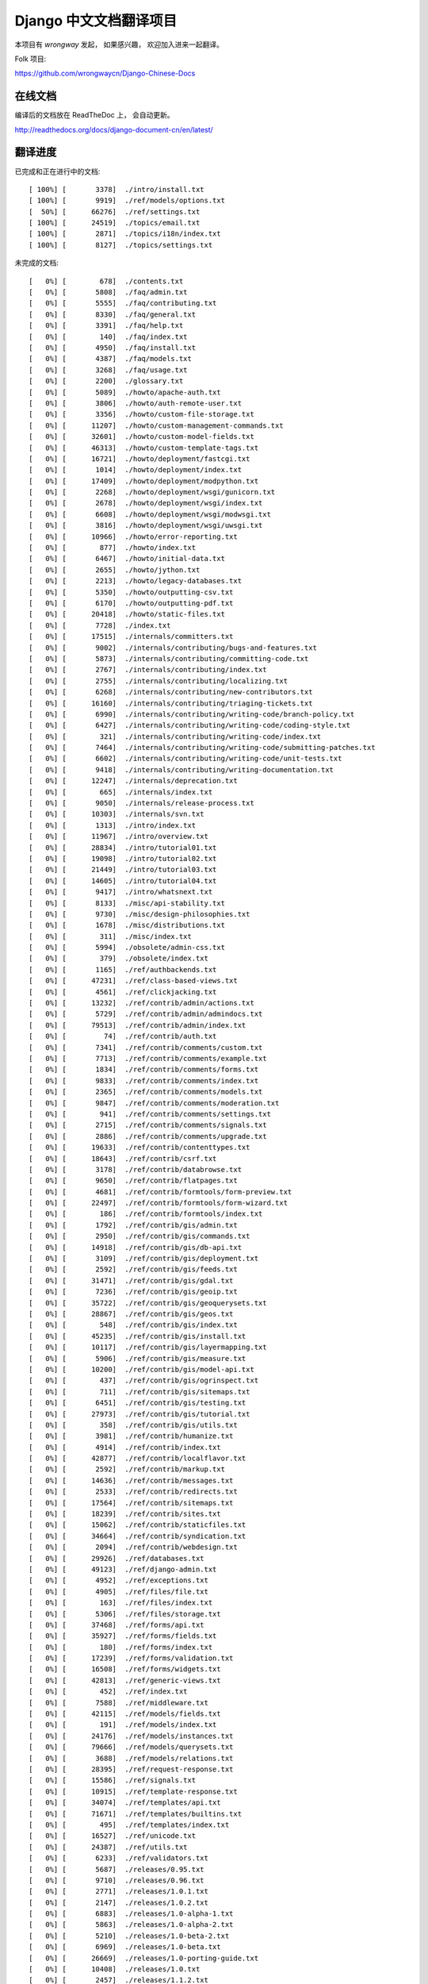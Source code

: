 =========================
 Django 中文文档翻译项目
=========================

本项目有 `wrongway` 发起， 如果感兴趣， 欢迎加入进来一起翻译。  

Folk 项目:

https://github.com/wrongwaycn/Django-Chinese-Docs


在线文档
========

编译后的文档放在 ReadTheDoc 上， 会自动更新。

http://readthedocs.org/docs/django-document-cn/en/latest/


翻译进度
========

已完成和正在进行中的文档::

  [ 100%] [       3378]  ./intro/install.txt  
  [ 100%] [       9919]  ./ref/models/options.txt
  [  50%] [      66276]  ./ref/settings.txt
  [ 100%] [      24519]  ./topics/email.txt
  [ 100%] [       2871]  ./topics/i18n/index.txt
  [ 100%] [       8127]  ./topics/settings.txt


未完成的文档::

  [   0%] [        678]  ./contents.txt
  [   0%] [       5808]  ./faq/admin.txt
  [   0%] [       5555]  ./faq/contributing.txt
  [   0%] [       8330]  ./faq/general.txt
  [   0%] [       3391]  ./faq/help.txt
  [   0%] [        140]  ./faq/index.txt
  [   0%] [       4950]  ./faq/install.txt
  [   0%] [       4387]  ./faq/models.txt
  [   0%] [       3268]  ./faq/usage.txt
  [   0%] [       2200]  ./glossary.txt
  [   0%] [       5089]  ./howto/apache-auth.txt
  [   0%] [       3806]  ./howto/auth-remote-user.txt
  [   0%] [       3356]  ./howto/custom-file-storage.txt
  [   0%] [      11207]  ./howto/custom-management-commands.txt
  [   0%] [      32601]  ./howto/custom-model-fields.txt
  [   0%] [      46313]  ./howto/custom-template-tags.txt
  [   0%] [      16721]  ./howto/deployment/fastcgi.txt
  [   0%] [       1014]  ./howto/deployment/index.txt
  [   0%] [      17409]  ./howto/deployment/modpython.txt
  [   0%] [       2268]  ./howto/deployment/wsgi/gunicorn.txt
  [   0%] [       2678]  ./howto/deployment/wsgi/index.txt
  [   0%] [       6608]  ./howto/deployment/wsgi/modwsgi.txt
  [   0%] [       3816]  ./howto/deployment/wsgi/uwsgi.txt
  [   0%] [      10966]  ./howto/error-reporting.txt
  [   0%] [        877]  ./howto/index.txt
  [   0%] [       6467]  ./howto/initial-data.txt
  [   0%] [       2655]  ./howto/jython.txt
  [   0%] [       2213]  ./howto/legacy-databases.txt
  [   0%] [       5350]  ./howto/outputting-csv.txt
  [   0%] [       6170]  ./howto/outputting-pdf.txt
  [   0%] [      20418]  ./howto/static-files.txt
  [   0%] [       7728]  ./index.txt
  [   0%] [      17515]  ./internals/committers.txt
  [   0%] [       9002]  ./internals/contributing/bugs-and-features.txt
  [   0%] [       5873]  ./internals/contributing/committing-code.txt
  [   0%] [       2767]  ./internals/contributing/index.txt
  [   0%] [       2755]  ./internals/contributing/localizing.txt
  [   0%] [       6268]  ./internals/contributing/new-contributors.txt
  [   0%] [      16160]  ./internals/contributing/triaging-tickets.txt
  [   0%] [       6990]  ./internals/contributing/writing-code/branch-policy.txt
  [   0%] [       6427]  ./internals/contributing/writing-code/coding-style.txt
  [   0%] [        321]  ./internals/contributing/writing-code/index.txt
  [   0%] [       7464]  ./internals/contributing/writing-code/submitting-patches.txt
  [   0%] [       6602]  ./internals/contributing/writing-code/unit-tests.txt
  [   0%] [       9418]  ./internals/contributing/writing-documentation.txt
  [   0%] [      12247]  ./internals/deprecation.txt
  [   0%] [        665]  ./internals/index.txt
  [   0%] [       9050]  ./internals/release-process.txt
  [   0%] [      10303]  ./internals/svn.txt
  [   0%] [       1313]  ./intro/index.txt
  [   0%] [      11967]  ./intro/overview.txt
  [   0%] [      28834]  ./intro/tutorial01.txt
  [   0%] [      19098]  ./intro/tutorial02.txt
  [   0%] [      21449]  ./intro/tutorial03.txt
  [   0%] [      14605]  ./intro/tutorial04.txt
  [   0%] [       9417]  ./intro/whatsnext.txt
  [   0%] [       8133]  ./misc/api-stability.txt
  [   0%] [       9730]  ./misc/design-philosophies.txt
  [   0%] [       1678]  ./misc/distributions.txt
  [   0%] [        311]  ./misc/index.txt
  [   0%] [       5994]  ./obsolete/admin-css.txt
  [   0%] [        379]  ./obsolete/index.txt
  [   0%] [       1165]  ./ref/authbackends.txt
  [   0%] [      47231]  ./ref/class-based-views.txt
  [   0%] [       4561]  ./ref/clickjacking.txt
  [   0%] [      13232]  ./ref/contrib/admin/actions.txt
  [   0%] [       5729]  ./ref/contrib/admin/admindocs.txt
  [   0%] [      79513]  ./ref/contrib/admin/index.txt
  [   0%] [         74]  ./ref/contrib/auth.txt
  [   0%] [       7341]  ./ref/contrib/comments/custom.txt
  [   0%] [       7713]  ./ref/contrib/comments/example.txt
  [   0%] [       1834]  ./ref/contrib/comments/forms.txt
  [   0%] [       9833]  ./ref/contrib/comments/index.txt
  [   0%] [       2365]  ./ref/contrib/comments/models.txt
  [   0%] [       9847]  ./ref/contrib/comments/moderation.txt
  [   0%] [        941]  ./ref/contrib/comments/settings.txt
  [   0%] [       2715]  ./ref/contrib/comments/signals.txt
  [   0%] [       2886]  ./ref/contrib/comments/upgrade.txt
  [   0%] [      19633]  ./ref/contrib/contenttypes.txt
  [   0%] [      18643]  ./ref/contrib/csrf.txt
  [   0%] [       3178]  ./ref/contrib/databrowse.txt
  [   0%] [       9650]  ./ref/contrib/flatpages.txt
  [   0%] [       4681]  ./ref/contrib/formtools/form-preview.txt
  [   0%] [      22497]  ./ref/contrib/formtools/form-wizard.txt
  [   0%] [        186]  ./ref/contrib/formtools/index.txt
  [   0%] [       1792]  ./ref/contrib/gis/admin.txt
  [   0%] [       2950]  ./ref/contrib/gis/commands.txt
  [   0%] [      14918]  ./ref/contrib/gis/db-api.txt
  [   0%] [       3109]  ./ref/contrib/gis/deployment.txt
  [   0%] [       2592]  ./ref/contrib/gis/feeds.txt
  [   0%] [      31471]  ./ref/contrib/gis/gdal.txt
  [   0%] [       7236]  ./ref/contrib/gis/geoip.txt
  [   0%] [      35722]  ./ref/contrib/gis/geoquerysets.txt
  [   0%] [      28867]  ./ref/contrib/gis/geos.txt
  [   0%] [        548]  ./ref/contrib/gis/index.txt
  [   0%] [      45235]  ./ref/contrib/gis/install.txt
  [   0%] [      10117]  ./ref/contrib/gis/layermapping.txt
  [   0%] [       5906]  ./ref/contrib/gis/measure.txt
  [   0%] [      10200]  ./ref/contrib/gis/model-api.txt
  [   0%] [        437]  ./ref/contrib/gis/ogrinspect.txt
  [   0%] [        711]  ./ref/contrib/gis/sitemaps.txt
  [   0%] [       6451]  ./ref/contrib/gis/testing.txt
  [   0%] [      27973]  ./ref/contrib/gis/tutorial.txt
  [   0%] [        358]  ./ref/contrib/gis/utils.txt
  [   0%] [       3981]  ./ref/contrib/humanize.txt
  [   0%] [       4914]  ./ref/contrib/index.txt
  [   0%] [      42877]  ./ref/contrib/localflavor.txt
  [   0%] [       2592]  ./ref/contrib/markup.txt
  [   0%] [      14636]  ./ref/contrib/messages.txt
  [   0%] [       2533]  ./ref/contrib/redirects.txt
  [   0%] [      17564]  ./ref/contrib/sitemaps.txt
  [   0%] [      18239]  ./ref/contrib/sites.txt
  [   0%] [      15062]  ./ref/contrib/staticfiles.txt
  [   0%] [      34664]  ./ref/contrib/syndication.txt
  [   0%] [       2094]  ./ref/contrib/webdesign.txt
  [   0%] [      29926]  ./ref/databases.txt
  [   0%] [      49123]  ./ref/django-admin.txt
  [   0%] [       4952]  ./ref/exceptions.txt
  [   0%] [       4905]  ./ref/files/file.txt
  [   0%] [        163]  ./ref/files/index.txt
  [   0%] [       5306]  ./ref/files/storage.txt
  [   0%] [      37468]  ./ref/forms/api.txt
  [   0%] [      35927]  ./ref/forms/fields.txt
  [   0%] [        180]  ./ref/forms/index.txt
  [   0%] [      17239]  ./ref/forms/validation.txt
  [   0%] [      16508]  ./ref/forms/widgets.txt
  [   0%] [      42813]  ./ref/generic-views.txt
  [   0%] [        452]  ./ref/index.txt
  [   0%] [       7588]  ./ref/middleware.txt
  [   0%] [      42115]  ./ref/models/fields.txt
  [   0%] [        191]  ./ref/models/index.txt
  [   0%] [      24176]  ./ref/models/instances.txt
  [   0%] [      79666]  ./ref/models/querysets.txt
  [   0%] [       3688]  ./ref/models/relations.txt
  [   0%] [      28395]  ./ref/request-response.txt
  [   0%] [      15586]  ./ref/signals.txt
  [   0%] [      10915]  ./ref/template-response.txt
  [   0%] [      34074]  ./ref/templates/api.txt
  [   0%] [      71671]  ./ref/templates/builtins.txt
  [   0%] [        495]  ./ref/templates/index.txt
  [   0%] [      16527]  ./ref/unicode.txt
  [   0%] [      24387]  ./ref/utils.txt
  [   0%] [       6233]  ./ref/validators.txt
  [   0%] [       5687]  ./releases/0.95.txt
  [   0%] [       9710]  ./releases/0.96.txt
  [   0%] [       2771]  ./releases/1.0.1.txt
  [   0%] [       2147]  ./releases/1.0.2.txt
  [   0%] [       6883]  ./releases/1.0-alpha-1.txt
  [   0%] [       5863]  ./releases/1.0-alpha-2.txt
  [   0%] [       5210]  ./releases/1.0-beta-2.txt
  [   0%] [       6969]  ./releases/1.0-beta.txt
  [   0%] [      26669]  ./releases/1.0-porting-guide.txt
  [   0%] [      10408]  ./releases/1.0.txt
  [   0%] [       2457]  ./releases/1.1.2.txt
  [   0%] [       2280]  ./releases/1.1.3.txt
  [   0%] [       2847]  ./releases/1.1.4.txt
  [   0%] [       6999]  ./releases/1.1-alpha-1.txt
  [   0%] [       8041]  ./releases/1.1-beta-1.txt
  [   0%] [       4264]  ./releases/1.1-rc-1.txt
  [   0%] [      18692]  ./releases/1.1.txt
  [   0%] [        362]  ./releases/1.2.1.txt
  [   0%] [       1179]  ./releases/1.2.2.txt
  [   0%] [        628]  ./releases/1.2.3.txt
  [   0%] [       3851]  ./releases/1.2.4.txt
  [   0%] [       5630]  ./releases/1.2.5.txt
  [   0%] [        532]  ./releases/1.2.6.txt
  [   0%] [        498]  ./releases/1.2.7.txt
  [   0%] [      22949]  ./releases/1.2-alpha-1.txt
  [   0%] [       6411]  ./releases/1.2-beta-1.txt
  [   0%] [       4021]  ./releases/1.2-rc-1.txt
  [   0%] [      47430]  ./releases/1.2.txt
  [   0%] [        487]  ./releases/1.3.1.txt
  [   0%] [      16183]  ./releases/1.3-alpha-1.txt
  [   0%] [      10074]  ./releases/1.3-beta-1.txt
  [   0%] [      37830]  ./releases/1.3.txt
  [   0%] [      48349]  ./releases/1.4-alpha-1.txt
  [   0%] [      50960]  ./releases/1.4-beta-1.txt
  [   0%] [      58166]  ./releases/1.4.txt
  [   0%] [       1433]  ./releases/index.txt
  [   0%] [      74962]  ./topics/auth.txt
  [   0%] [      47276]  ./topics/cache.txt
  [   0%] [      23873]  ./topics/class-based-views.txt
  [   0%] [       8576]  ./topics/conditional-view-processing.txt
  [   0%] [      17384]  ./topics/db/aggregation.txt
  [   0%] [        199]  ./topics/db/examples/index.txt
  [   0%] [       9678]  ./topics/db/examples/many_to_many.txt
  [   0%] [       7052]  ./topics/db/examples/many_to_one.txt
  [   0%] [       4154]  ./topics/db/examples/one_to_one.txt
  [   0%] [        425]  ./topics/db/index.txt
  [   0%] [      16414]  ./topics/db/managers.txt
  [   0%] [      50383]  ./topics/db/models.txt
  [   0%] [      23259]  ./topics/db/multi-db.txt
  [   0%] [      11287]  ./topics/db/optimization.txt
  [   0%] [      50471]  ./topics/db/queries.txt
  [   0%] [      11418]  ./topics/db/sql.txt
  [   0%] [       2755]  ./topics/db/tablespaces.txt
  [   0%] [      14353]  ./topics/db/transactions.txt
  [   0%] [       5510]  ./topics/files.txt
  [   0%] [      22271]  ./topics/forms/formsets.txt
  [   0%] [      15249]  ./topics/forms/index.txt
  [   0%] [      14007]  ./topics/forms/media.txt
  [   0%] [      34642]  ./topics/forms/modelforms.txt
  [   0%] [       6827]  ./topics/generic-views-migration.txt
  [   0%] [      19451]  ./topics/generic-views.txt
  [   0%] [       3161]  ./topics/http/decorators.txt
  [   0%] [      15646]  ./topics/http/file-uploads.txt
  [   0%] [         74]  ./topics/http/generic-views.txt
  [   0%] [        233]  ./topics/http/index.txt
  [   0%] [       9677]  ./topics/http/middleware.txt
  [   0%] [      21526]  ./topics/http/sessions.txt
  [   0%] [       9218]  ./topics/http/shortcuts.txt
  [   0%] [      38520]  ./topics/http/urls.txt
  [   0%] [       8856]  ./topics/http/views.txt
  [   0%] [       5838]  ./topics/i18n/formatting.txt
  [   0%] [      26850]  ./topics/i18n/timezones.txt
  [   0%] [      60790]  ./topics/i18n/translation.txt
  [   0%] [        505]  ./topics/index.txt
  [   0%] [      15585]  ./topics/install.txt
  [   0%] [      18712]  ./topics/logging.txt
  [   0%] [       8852]  ./topics/pagination.txt
  [   0%] [       8742]  ./topics/security.txt
  [   0%] [      15867]  ./topics/serialization.txt
  [   0%] [       9676]  ./topics/signals.txt
  [   0%] [       5348]  ./topics/signing.txt
  [   0%] [      23597]  ./topics/templates.txt
  [   0%] [      87788]  ./topics/testing.txt
